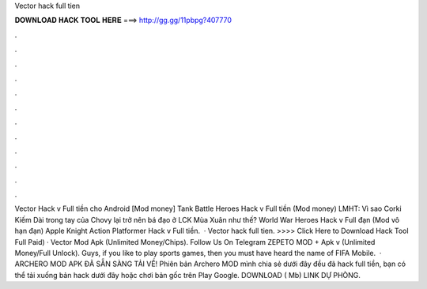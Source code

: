 Vector hack full tien

𝐃𝐎𝐖𝐍𝐋𝐎𝐀𝐃 𝐇𝐀𝐂𝐊 𝐓𝐎𝐎𝐋 𝐇𝐄𝐑𝐄 ===> http://gg.gg/11pbpg?407770

.

.

.

.

.

.

.

.

.

.

.

.

Vector Hack v Full tiền cho Android [Mod money] Tank Battle Heroes Hack v Full tiền (Mod money) LMHT: Vì sao Corki Kiếm Dài trong tay của Chovy lại trở nên bá đạo ở LCK Mùa Xuân như thế? World War Heroes Hack v Full đạn (Mod vô hạn đạn) Apple Knight Action Platformer Hack v Full tiền.  · Vector hack full tien. >>>> Click Here to Download Hack Tool Full Paid) · Vector Mod Apk (Unlimited Money/Chips). Follow Us On Telegram ZEPETO MOD + Apk v (Unlimited Money/Full Unlock). Guys, if you like to play sports games, then you must have heard the name of FIFA Mobile.  · ARCHERO MOD APK ĐÃ SẴN SÀNG TẢI VỀ! Phiên bản Archero MOD mình chia sẻ dưới đây đều đã hack full tiền, bạn có thể tải xuống bản hack dưới đây hoặc chơi bản gốc trên Play Google. DOWNLOAD ( Mb) LINK DỰ PHÒNG.